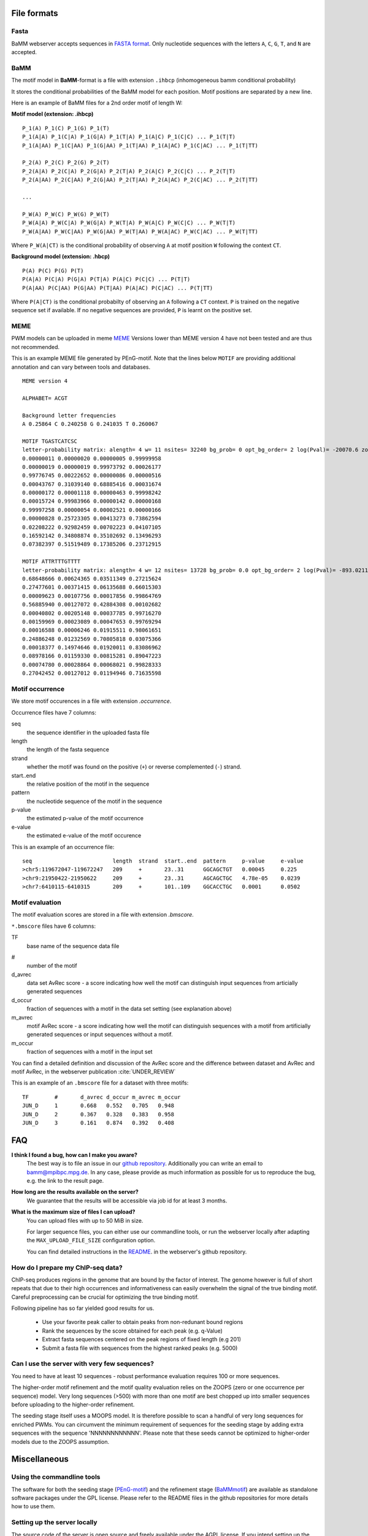 File formats
############

Fasta
*****
BaMM webserver accepts sequences in `FASTA format <https://en.wikipedia.org/wiki/FASTA_format>`_. Only nucleotide sequences with the letters ``A``, ``C``, ``G``, ``T``, and ``N`` are accepted.

BaMM
****

The motif model in **BaMM**-format is a file with extension ``.ihbcp`` (inhomogeneous bamm conditional probability)

It stores the conditional probabilities of the BaMM model for each position. Motif positions are separated by a new line.

Here is an example of BaMM files for a 2nd order motif of length W: 

**Motif model (extension: .ihbcp)**

::

  P_1(A) P_1(C) P_1(G) P_1(T) 
  P_1(A|A) P_1(C|A) P_1(G|A) P_1(T|A) P_1(A|C) P_1(C|C) ... P_1(T|T)
  P_1(A|AA) P_1(C|AA) P_1(G|AA) P_1(T|AA) P_1(A|AC) P_1(C|AC) ... P_1(T|TT)

  P_2(A) P_2(C) P_2(G) P_2(T) 
  P_2(A|A) P_2(C|A) P_2(G|A) P_2(T|A) P_2(A|C) P_2(C|C) ... P_2(T|T)
  P_2(A|AA) P_2(C|AA) P_2(G|AA) P_2(T|AA) P_2(A|AC) P_2(C|AC) ... P_2(T|TT)

  ...

  P_W(A) P_W(C) P_W(G) P_W(T) 
  P_W(A|A) P_W(C|A) P_W(G|A) P_W(T|A) P_W(A|C) P_W(C|C) ... P_W(T|T)
  P_W(A|AA) P_W(C|AA) P_W(G|AA) P_W(T|AA) P_W(A|AC) P_W(C|AC) ... P_W(T|TT)


Where ``P_W(A|CT)`` is the conditional probability of observing ``A`` at motif position ``W`` following the context ``CT``.


**Background model (extension: .hbcp)**

::
        
  P(A) P(C) P(G) P(T) 
  P(A|A) P(C|A) P(G|A) P(T|A) P(A|C) P(C|C) ... P(T|T)
  P(A|AA) P(C|AA) P(G|AA) P(T|AA) P(A|AC) P(C|AC) ... P(T|TT)


Where ``P(A|CT)`` is the conditional probabilty of observing an ``A`` following a ``CT`` context. ``P`` is trained on the negative sequence set if available. If no negative sequences are provided, ``P`` is learnt on the positive set.

MEME
****

PWM models can be uploaded in meme `MEME <http://meme-suite.org/doc/meme-format.html>`_ Versions lower than MEME version 4 have not been tested and are thus not recommended.

This is an example MEME file generated by PEnG-motif. Note that the lines below ``MOTIF`` are providing additional annotation and can vary between tools and databases.
::

    MEME version 4

    ALPHABET= ACGT

    Background letter frequencies
    A 0.25864 C 0.240258 G 0.241035 T 0.260067

    MOTIF TGASTCATCSC
    letter-probability matrix: alength= 4 w= 11 nsites= 32240 bg_prob= 0 opt_bg_order= 2 log(Pval)= -20070.6 zoops_score= 0.763 occur= 0.939
    0.00000011 0.00000020 0.00000005 0.99999958
    0.00000019 0.00000019 0.99973792 0.00026177
    0.99776745 0.00222652 0.00000086 0.00000516
    0.00043767 0.31039140 0.68885416 0.00031674
    0.00000172 0.00001118 0.00000463 0.99998242
    0.00015724 0.99983966 0.00000142 0.00000168
    0.99997258 0.00000054 0.00002521 0.00000166
    0.00000828 0.25723305 0.00413273 0.73862594
    0.02208222 0.92982459 0.00702223 0.04107105
    0.16592142 0.34808874 0.35102692 0.13496293
    0.07382397 0.51519489 0.17385206 0.23712915

    MOTIF ATTRTTTGTTTT
    letter-probability matrix: alength= 4 w= 12 nsites= 13728 bg_prob= 0.0 opt_bg_order= 2 log(Pval)= -893.0211792 zoops_score= 0.252 occur= 0.621
    0.68648666 0.00624365 0.03511349 0.27215624
    0.27477601 0.00371415 0.06135688 0.66015303
    0.00009623 0.00107756 0.00017856 0.99864769
    0.56885940 0.00127072 0.42884308 0.00102682
    0.00040802 0.00205148 0.00037785 0.99716270
    0.00159969 0.00023089 0.00047653 0.99769294
    0.00016588 0.00006246 0.01915511 0.98061651
    0.24886248 0.01232569 0.70805818 0.03075366
    0.00018377 0.14974646 0.01920011 0.83086962
    0.08978166 0.01159330 0.00815281 0.89047223
    0.00074780 0.00028864 0.00068021 0.99828333
    0.27042452 0.00127012 0.01194946 0.71635598


Motif occurrence
****************

We store motif occurences in a file with extension `.occurrence`.

Occurrence files have 7 columns:

seq
        the sequence identifier in the uploaded fasta file

length 
        the length of the fasta sequence

strand  
        whether the motif was found on the positive (``+``) or reverse complemented (``-``) strand.

start..end
        the relative position of the motif in the sequence

pattern
        the nucleotide sequence of the motif in the sequence

p-value
        the estimated p-value of the motif occurrence

e-value
        the estimated e-value of the motif occurence
        

This is an example of an occurrence file:

::

        seq                         length  strand  start..end  pattern     p-value     e-value
        >chr5:119672047-119672247   209     +       23..31      GGCAGCTGT   0.00045     0.225
        >chr9:21950422-21950622     209     +       23..31      AGCAGCTGC   4.78e-05    0.0239
        >chr7:6410115-6410315       209     +       101..109    GGCACCTGC   0.0001      0.0502


Motif evaluation
****************

The motif evaluation scores are stored in a file with extension `.bmscore`.


``*.bmscore`` files have 6 columns:

TF
        base name of the sequence data file

#       
        number of the motif

d_avrec
        data set AvRec score - a score indicating how well the motif can distinguish input sequences from articially generated sequences

d_occur
        fraction of sequences with a motif in the data set setting (see explanation above)

m_avrec
        motif AvRec score - a score indicating how well the motif can distinguish sequences with a motif from artificially generated sequences or input sequences without a motif.

m_occur
        fraction of sequences with a motif in the input set

You can find a detailed definition and discussion of the AvRec score and the difference between dataset and AvRec and motif AvRec, in the webserver publication :cite:`UNDER_REVIEW`

This is an example of an ``.bmscore`` file for a dataset with three motifs:

::

        TF        #       d_avrec d_occur m_avrec m_occur
        JUN_D     1       0.668   0.552   0.705   0.948
        JUN_D     2       0.367   0.328   0.383   0.958
        JUN_D     3       0.161   0.874   0.392   0.408

FAQ
###

**I think I found a bug, how can I make you aware?**
        The best way is to file an issue in our `github repository <https://github.com/soedinglab/BaMM_webserver>`_.
        Additionally you can write an email to bamm@mpibpc.mpg.de. In any case, please provide as much information as
        possible for us to reproduce the bug, e.g. the link to the result page.

**How long are the results available on the server?**
        We guarantee that the results will be accessible via job id for at least 3 months.

**What is the maximum size of files I can upload?**
        You can upload files with up to 50 MiB in size.

        For larger sequence files, you can either use our commandline tools, or run the webserver locally after adapting
        the ``MAX_UPLOAD_FILE_SIZE`` configuration option.

        You can find detailed instructions in the `README <https://github.com/soedinglab/BaMM_webserver/blob/master/README.md>`_.
        in the webserver's github repository.


How do I prepare my ChIP-seq data?
**********************************

ChIP-seq produces regions in the genome that are bound by the factor of interest.
The genome however is full of short repeats that due to their high occurrences and informativeness can easily overwhelm the signal of the true binding motif.
Careful preprocessing can be crucial for optimizing the true binding motif.

Following pipeline has so far yielded good results for us.

  * Use your favorite peak caller to obtain peaks from non-redunant bound regions
  * Rank the sequences by the score obtained for each peak (e.g. q-Value)
  * Extract fasta sequences centered on the peak regions of fixed length (e.g 201)
  * Submit a fasta file with sequences from the highest ranked peaks (e.g. 5000)


Can I use the server with very few sequences?
*********************************************

You need to have at least 10 sequences - robust performance evaluation requires 100 or more sequences.

The higher-order motif refinement and the motif quality evaluation relies on the ZOOPS (zero or one occurrence per sequence) model. Very long sequences (>500) with more than one motif are best chopped up into smaller sequences before uploading to the higher-order refinement.

The seeding stage itself uses a MOOPS model. It is therefore possible to scan a handful of very long sequences for enriched PWMs.
You can circumvent the minimum requirement of sequences for the seeding stage by adding extra sequences with the sequence 'NNNNNNNNNNNN'.
Please note that these seeds cannot be optimized to higher-order models due to the ZOOPS assumption.

Miscellaneous
#############

Using the commandline tools
***************************

The software for both the seeding stage (`PEnG-motif <https://github.com/soedinglab/PEnG-motif>`_) and the refinement stage (`BaMMmotif <https://github.com/soedinglab/BaMMmotif2>`_) are available as standalone software packages under the GPL license. Please refer to the README files in the github repositories for more details how to use them.

Setting up the server locally
*****************************

The source code of the server is open source and freely available under the AGPL license.
If you intend setting up the server on your own computer, you can find a detailed description in the `webserver's README <https://github.com/soedinglab/BaMM_webserver>`_.

Citing BaMM webserver
#####################

If you are using BaMM webserver in your research, please cite our webserver :cite:`UNDER_REVIEW` and BaMMmotif :cite:`siebert_soeding_2016` papers, if applicable.
